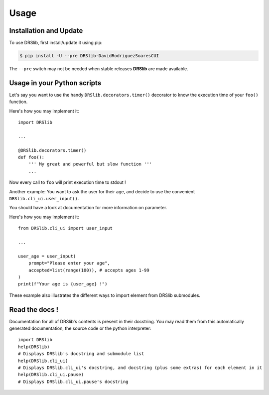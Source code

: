 Usage
=====

Installation and Update
-----------------------

To use DRSlib, first install/update it using pip:

.. code-block:: console
    
    $ pip install -U --pre DRSlib-DavidRodriguezSoaresCUI

The ``--pre`` switch may not be needed when stable releases **DRSlib** are made available.


Usage in your Python scripts
----------------------------

Let's say you want to use the handy ``DRSlib.decorators.timer()`` decorator
to know the execution time of your ``foo()`` function.

Here's how you may implement it::

    import DRSlib 

    ...

    @DRSlib.decorators.timer()
    def foo():
        ''' My great and powerful but slow function '''
        ...

Now every call to ``foo`` will print execution time to stdout !


Another example: You want to ask the user for their age, and decide to use
the convenient ``DRSlib.cli_ui.user_input()``.

You should have a look at documentation for more information on parameter.

Here's how you may implement it::

    from DRSlib.cli_ui import user_input

    ...

    user_age = user_input(
        prompt="Please enter your age",
        accepted=list(range(100)), # accepts ages 1-99
    )
    print(f"Your age is {user_age} !")

These example also illustrates the different ways to import element from DRSlib submodules.


Read the docs !
---------------

Documentation for all of DRSlib's contents is present in their docstring. You may
read them from this automatically generated documentation, the source code or the python interpreter::

    import DRSlib 
    help(DRSlib)
    # Displays DRSlib's docstring and submodule list 
    help(DRSlib.cli_ui)
    # Displays DRSlib.cli_ui's docstring, and docstring (plus some extras) for each element in it
    help(DRSlib.cli_ui.pause)
    # Displays DRSlib.cli_ui.pause's docstring
